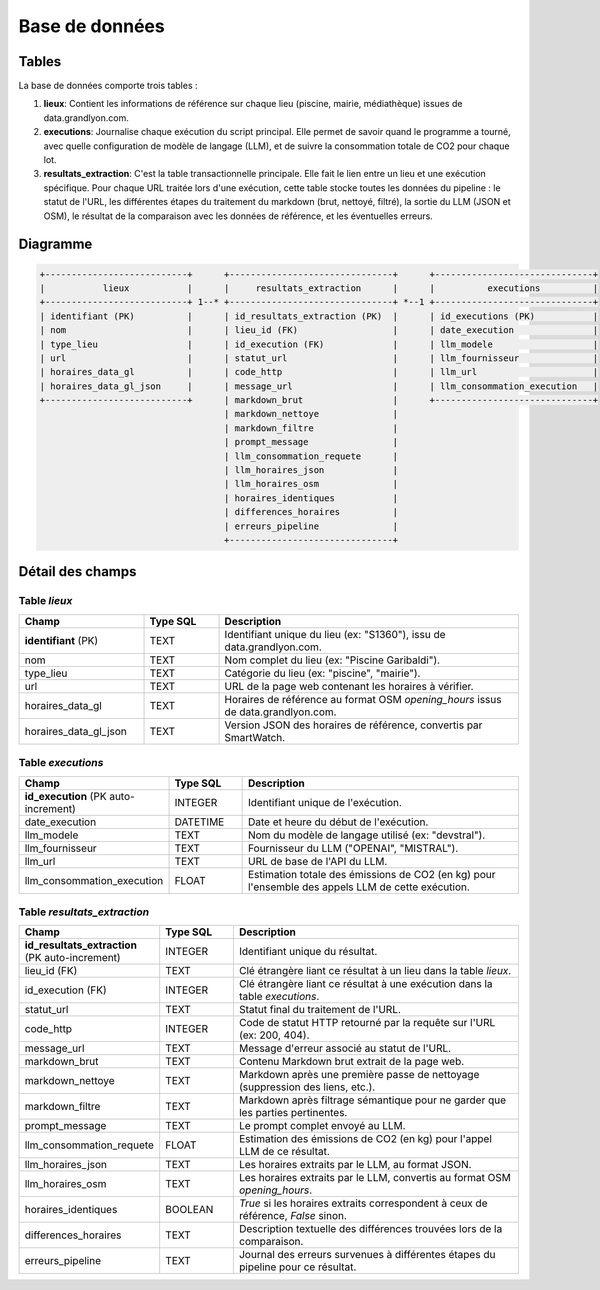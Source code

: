 ================
Base de données
================

Tables
=======

La base de données comporte trois tables :

1.  **lieux**: Contient les informations de référence sur chaque lieu (piscine, mairie, médiathèque) issues de data.grandlyon.com.

2.  **executions**: Journalise chaque exécution du script principal. Elle permet de savoir quand le programme a tourné, avec quelle configuration de modèle de langage (LLM), et de suivre la consommation totale de CO2 pour chaque lot.

3.  **resultats_extraction**: C'est la table transactionnelle principale. Elle fait le lien entre un lieu et une exécution spécifique. Pour chaque URL traitée lors d'une exécution, cette table stocke toutes les données du pipeline : le statut de l'URL, les différentes étapes du traitement du markdown (brut, nettoyé, filtré), la sortie du LLM (JSON et OSM), le résultat de la comparaison avec les données de référence, et les éventuelles erreurs.

Diagramme
=========

.. code-block:: text

   +---------------------------+      +-------------------------------+      +------------------------------+
   |           lieux           |      |     resultats_extraction      |      |          executions          |
   +---------------------------+ 1--* +-------------------------------+ *--1 +------------------------------+
   | identifiant (PK)          |      | id_resultats_extraction (PK)  |      | id_executions (PK)           |
   | nom                       |      | lieu_id (FK)                  |      | date_execution               |
   | type_lieu                 |      | id_execution (FK)             |      | llm_modele                   |
   | url                       |      | statut_url                    |      | llm_fournisseur              |
   | horaires_data_gl          |      | code_http                     |      | llm_url                      |
   | horaires_data_gl_json     |      | message_url                   |      | llm_consommation_execution   |
   +---------------------------+      | markdown_brut                 |      +------------------------------+
                                      | markdown_nettoye              |
                                      | markdown_filtre               |
                                      | prompt_message                |
                                      | llm_consommation_requete      |
                                      | llm_horaires_json             |
                                      | llm_horaires_osm              |
                                      | horaires_identiques           |
                                      | differences_horaires          |
                                      | erreurs_pipeline              |
                                      +-------------------------------+

Détail des champs
=================

Table `lieux`
-------------

.. list-table::
   :widths: 25 15 60
   :header-rows: 1

   * - Champ
     - Type SQL
     - Description
   * - **identifiant** (PK)
     - TEXT
     - Identifiant unique du lieu (ex: "S1360"), issu de data.grandlyon.com.
   * - nom
     - TEXT
     - Nom complet du lieu (ex: "Piscine Garibaldi").
   * - type_lieu
     - TEXT
     - Catégorie du lieu (ex: "piscine", "mairie").
   * - url
     - TEXT
     - URL de la page web contenant les horaires à vérifier.
   * - horaires_data_gl
     - TEXT
     - Horaires de référence au format OSM `opening_hours` issus de data.grandlyon.com.
   * - horaires_data_gl_json
     - TEXT
     - Version JSON des horaires de référence, convertis par SmartWatch.

Table `executions`
------------------

.. list-table::
   :widths: 25 15 60
   :header-rows: 1

   * - Champ
     - Type SQL
     - Description
   * - **id_execution** (PK auto-increment)
     - INTEGER
     - Identifiant unique de l'exécution.
   * - date_execution
     - DATETIME
     - Date et heure du début de l'exécution.
   * - llm_modele
     - TEXT
     - Nom du modèle de langage utilisé (ex: "devstral").
   * - llm_fournisseur
     - TEXT
     - Fournisseur du LLM ("OPENAI", "MISTRAL").
   * - llm_url
     - TEXT
     - URL de base de l'API du LLM.
   * - llm_consommation_execution
     - FLOAT
     - Estimation totale des émissions de CO2 (en kg) pour l'ensemble des appels LLM de cette exécution.

Table `resultats_extraction`
----------------------------

.. list-table::
   :widths: 25 15 60
   :header-rows: 1

   * - Champ
     - Type SQL
     - Description
   * - **id_resultats_extraction** (PK auto-increment)
     - INTEGER
     - Identifiant unique du résultat.
   * - lieu_id (FK)
     - TEXT
     - Clé étrangère liant ce résultat à un lieu dans la table `lieux`.
   * - id_execution (FK)
     - INTEGER
     - Clé étrangère liant ce résultat à une exécution dans la table `executions`.
   * - statut_url
     - TEXT
     - Statut final du traitement de l'URL.
   * - code_http
     - INTEGER
     - Code de statut HTTP retourné par la requête sur l'URL (ex: 200, 404).
   * - message_url
     - TEXT
     - Message d'erreur associé au statut de l'URL.
   * - markdown_brut
     - TEXT
     - Contenu Markdown brut extrait de la page web.
   * - markdown_nettoye
     - TEXT
     - Markdown après une première passe de nettoyage (suppression des liens, etc.).
   * - markdown_filtre
     - TEXT
     - Markdown après filtrage sémantique pour ne garder que les parties pertinentes.
   * - prompt_message
     - TEXT
     - Le prompt complet envoyé au LLM.
   * - llm_consommation_requete
     - FLOAT
     - Estimation des émissions de CO2 (en kg) pour l'appel LLM de ce résultat.
   * - llm_horaires_json
     - TEXT
     - Les horaires extraits par le LLM, au format JSON.
   * - llm_horaires_osm
     - TEXT
     - Les horaires extraits par le LLM, convertis au format OSM `opening_hours`.
   * - horaires_identiques
     - BOOLEAN
     - `True` si les horaires extraits correspondent à ceux de référence, `False` sinon.
   * - differences_horaires
     - TEXT
     - Description textuelle des différences trouvées lors de la comparaison.
   * - erreurs_pipeline
     - TEXT
     - Journal des erreurs survenues à différentes étapes du pipeline pour ce résultat.
